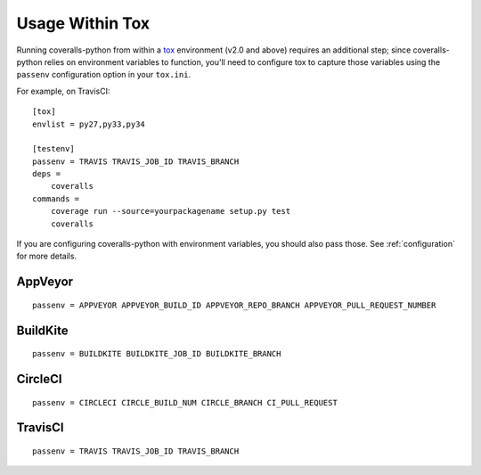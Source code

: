 Usage Within Tox
================

Running coveralls-python from within a `tox`_ environment (v2.0 and above) requires an additional step; since coveralls-python relies on environment variables to function, you'll need to configure tox to capture those variables using the ``passenv`` configuration option in your ``tox.ini``.

For example, on TravisCI::

    [tox]
    envlist = py27,py33,py34

    [testenv]
    passenv = TRAVIS TRAVIS_JOB_ID TRAVIS_BRANCH
    deps =
        coveralls
    commands =
        coverage run --source=yourpackagename setup.py test
        coveralls

If you are configuring coveralls-python with environment variables, you should also pass those. See :ref:`configuration` for more details.

AppVeyor
--------
::

    passenv = APPVEYOR APPVEYOR_BUILD_ID APPVEYOR_REPO_BRANCH APPVEYOR_PULL_REQUEST_NUMBER

BuildKite
---------
::

    passenv = BUILDKITE BUILDKITE_JOB_ID BUILDKITE_BRANCH

CircleCI
--------
::

    passenv = CIRCLECI CIRCLE_BUILD_NUM CIRCLE_BRANCH CI_PULL_REQUEST

TravisCI
--------
::

    passenv = TRAVIS TRAVIS_JOB_ID TRAVIS_BRANCH

.. _tox: https://testrun.org/tox/latest/
